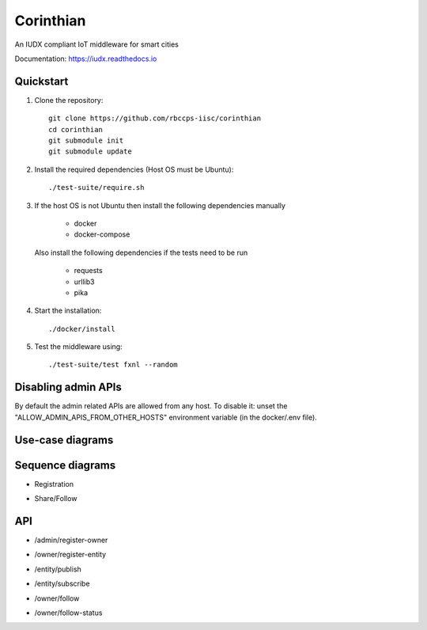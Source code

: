 ==========
Corinthian
==========

|travis| |codacy| |license|

.. |travis| image:: https://travis-ci.org/rbccps-iisc/corinthian.svg?branch=master
    :target: https://travis-ci.org/rbccps-iisc/corinthian
    
.. |codacy| image:: https://api.codacy.com/project/badge/Grade/d69aaf669bb9416580118d55566dc648
    :target: https://app.codacy.com/project/pct960/corinthian/dashboard

.. |license| image:: https://img.shields.io/badge/license-ISC-blue.svg
    :target: https://en.wikipedia.org/wiki/ISC_license#OpenBSD_license
    
An IUDX compliant IoT middleware for smart cities

Documentation: https://iudx.readthedocs.io

Quickstart
========== 

#. Clone the repository::

    git clone https://github.com/rbccps-iisc/corinthian
    cd corinthian
    git submodule init
    git submodule update
    
#. Install the required dependencies (Host OS must be Ubuntu)::

    ./test-suite/require.sh

#. If the host OS is not Ubuntu then install the following dependencies manually

	- docker
	- docker-compose
	
   Also install the following dependencies if the tests need to be run
   
	- requests
	- urllib3
	- pika
    
#. Start the installation::

    ./docker/install

#. Test the middleware using::

    ./test-suite/test fxnl --random


Disabling admin APIs
====================
By default the admin related APIs are allowed from any host.
To disable it: unset the "ALLOW_ADMIN_APIS_FROM_OTHER_HOSTS" environment variable
(in the docker/.env file). 

Use-case diagrams
=================

.. image:: https://raw.githubusercontent.com/rbccps-iisc/corinthian/master/DOCS/usecase-diagrams/uc.svg?sanitize=true

Sequence diagrams
=================

- Registration 

.. image:: https://raw.githubusercontent.com/rbccps-iisc/corinthian/master/DOCS/sequence-diagrams/register.svg?sanitize=true

- Share/Follow 

.. image:: https://raw.githubusercontent.com/rbccps-iisc/corinthian/master/DOCS/sequence-diagrams/follow-share-publish-subscribe.svg?sanitize=true

API
===
- /admin/register-owner

.. image:: https://raw.githubusercontent.com/rbccps-iisc/corinthian/master/DOCS/api/register-owner.svg?sanitize=true

- /owner/register-entity

.. image:: https://raw.githubusercontent.com/rbccps-iisc/corinthian/master/DOCS/api/register-entity.svg?sanitize=true

- /entity/publish 

.. image:: https://raw.githubusercontent.com/rbccps-iisc/corinthian/master/DOCS/api/publish.svg?sanitize=true

- /entity/subscribe

.. image:: https://raw.githubusercontent.com/rbccps-iisc/corinthian/master/DOCS/api/subscribe.svg?sanitize=true

- /owner/follow

.. image:: https://raw.githubusercontent.com/rbccps-iisc/corinthian/master/DOCS/api/follow.svg?sanitize=true

- /owner/follow-status

.. image:: https://raw.githubusercontent.com/rbccps-iisc/corinthian/master/DOCS/api/follow-status.svg?sanitize=true
